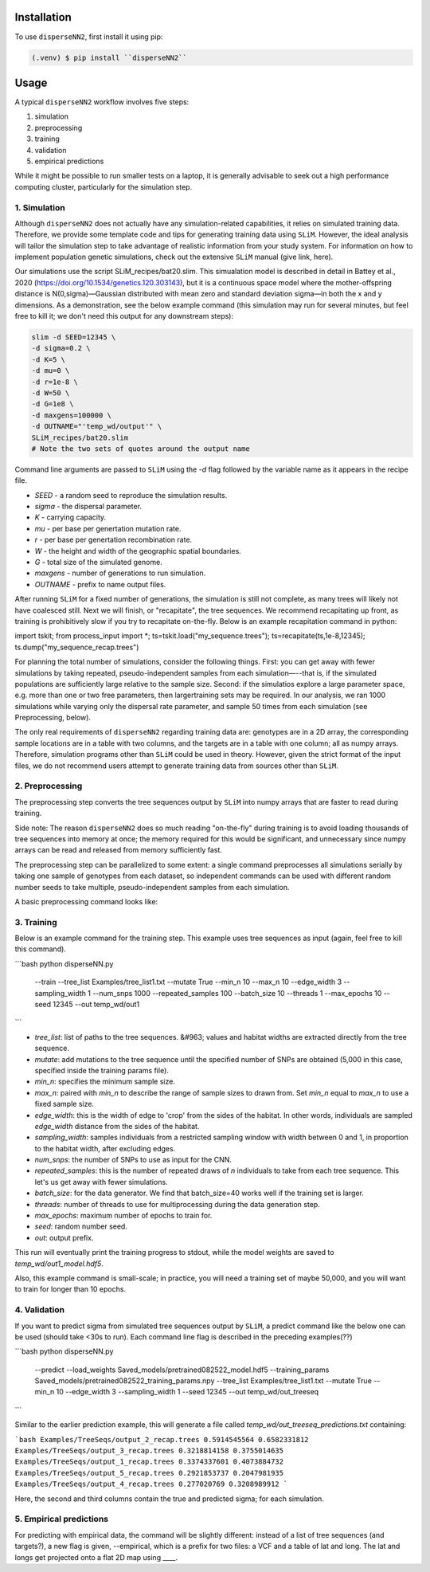 
.. _installation:

Installation
------------

To use ``disperseNN2``, first install it using pip:

.. code-block:: console

   (.venv) $ pip install ``disperseNN2``







Usage
-----
   
.. _usage:

A typical ``disperseNN2`` workflow involves five steps:

1. simulation
   
2. preprocessing

3. training

4. validation

5. empirical predictions

While it might be possible to run smaller tests on a laptop, it is generally advisable to seek out a high performance computing cluster, particularly for the simulation step.





*************   
1. Simulation
*************

Although ``disperseNN2`` does not actually have any simulation-related capabilities, it relies on simulated training data. Therefore, we provide some template code and tips for generating training data using ``SLiM``. However, the ideal analysis will tailor the simulation step to take advantage of realistic information from your study system. For information on how to implement population genetic simulations, check out the extensive ``SLiM`` manual (give link, here).

Our simulations use the script SLiM_recipes/bat20.slim. This simualation model is described in detail in Battey et al., 2020 (https://doi.org/10.1534/genetics.120.303143), but it is a continuous space model where the mother-offspring distance is N(0,sigma)—Gaussian distributed with mean zero and standard deviation sigma—in both the x and y dimensions. As a demonstration, see the below example command (this simulation may run for several minutes, but feel free to kill it; we don't need this output for any downstream steps):

.. code-block:: bash
		
		slim -d SEED=12345 \
		-d sigma=0.2 \
		-d K=5 \
		-d mu=0 \
		-d r=1e-8 \
		-d W=50 \
		-d G=1e8 \
		-d maxgens=100000 \
		-d OUTNAME="'temp_wd/output'" \
		SLiM_recipes/bat20.slim
		# Note the two sets of quotes around the output name


Command line arguments are passed to ``SLiM`` using the `-d` flag followed by the variable name as it appears in the recipe file.

- `SEED` - a random seed to reproduce the simulation results.
- `sigma` - the dispersal parameter.
- `K` - carrying capacity.
- `mu` - per base per genertation mutation rate.
- `r` -  per base per genertation recombination rate.
- `W` - the height and width of the geographic spatial boundaries.
- `G` - total size of the simulated genome.
- `maxgens` - number of generations to run simulation.
- `OUTNAME` - prefix to name output files.

After running ``SLiM`` for a fixed number of generations, the simulation is still not complete, as many trees will likely not have coalesced still. Next we will finish, or "recapitate", the tree sequences. We recommend recapitating up front, as training is prohibitively slow if you try to recapitate on-the-fly. Below is an example recapitation command in python:

import tskit; from process_input import *; ts=tskit.load("my_sequence.trees"); ts=recapitate(ts,1e-8,12345); ts.dump("my_sequence_recap.trees")

For planning the total number of simulations, consider the following things. First: you can get away with fewer simulations by taking repeated, pseudo-independent samples from each simulation—--that is, if the simulated populations are sufficiently large relative to the sample size. Second: if the simulatios explore a large parameter space, e.g. more than	one or two free	parameters, then largertraining sets may be required.	In our analysis, we ran 1000 simulations while varying only the dispersal rate parameter, and sample 50	times from each	simulation (see Preprocessing, below).

The only real requirements of ``disperseNN2`` regarding training data are: genotypes are in a 2D array, the corresponding sample locations are in a table with two columns, and the targets are in a table with one column; all as numpy arrays. Therefore, simulation programs other than ``SLiM`` could be used in theory. However, given the strict format of the input files, we do not recommend users attempt to generate training data from sources other than ``SLiM``. 




****************
2. Preprocessing
****************

The preprocessing step converts the tree sequences output by ``SLiM`` into numpy arrays that are faster to read during training.

Side note: The reason ``disperseNN2`` does so much reading "on-the-fly" during training is to avoid loading thousands of tree sequences into memory at once;
the memory required for this would be significant, and unnecessary since numpy arrays can be read and released from memory sufficiently fast.

The preprocessing step can be parallelized to some extent: a single command preprocesses all simulations serially by taking one sample of genotypes from each dataset, so independent commands can be used with different random number seeds to take multiple, pseudo-independent samples from each simulation.

A basic preprocessing command looks like:




***********
3. Training
***********

Below is an example command for the training step.
This example uses tree sequences as input (again, feel free to kill this command).

```bash
python disperseNN.py \
  --train \
  --tree_list Examples/tree_list1.txt \
  --mutate True \
  --min_n 10 \
  --max_n 10 \
  --edge_width 3 \
  --sampling_width 1 \
  --num_snps 1000 \
  --repeated_samples 100 \
  --batch_size 10 \
  --threads 1 \
  --max_epochs 10 \
  --seed 12345 \
  --out temp_wd/out1
```

- `tree_list`: list of paths to the tree sequences. &#963; values and habitat widths are extracted directly from the tree sequence.
- `mutate`: add mutations to the tree sequence until the specified number of SNPs are obtained (5,000 in this case, specified inside the training params file).
- `min_n`: specifies the minimum sample size.
- `max_n`: paired with `min_n` to describe the range of sample sizes to drawn from. Set `min_n` equal to `max_n` to use a fixed sample size.
- `edge_width`: this is the width of edge to 'crop' from the sides of the habitat. In other words, individuals are sampled `edge_width` distance from the sides of the habitat.
- `sampling_width`: samples individuals from a restricted sampling window with width between 0 and 1, in proportion to the habitat width, after excluding edges.
- `num_snps`: the number of SNPs to use as input for the CNN.
- `repeated_samples`: this is the number of repeated draws of `n` individuals to take from each tree sequence. This let's us get away with fewer simulations.
- `batch_size`: for the data generator. We find that batch_size=40 works well if the training set is larger.
- `threads`: number of threads to use for multiprocessing during the data generation step.
- `max_epochs`: maximum number of epochs to train for.
- `seed`: random number seed.
- `out`: output prefix.

This run will eventually print the training progress to stdout, while the model weights are saved to `temp_wd/out1_model.hdf5`.

Also, this example command is small-scale; in practice, you will need a training set of maybe 50,000, and you will want to train for longer than 10 epochs.





*************
4. Validation
*************

If you want to predict sigma from simulated tree sequences output by ``SLiM``, a predict command like the below one can be used (should take <30s to run). Each command line flag is described in the preceding examples(??)


```bash
python disperseNN.py \
  --predict \
  --load_weights Saved_models/pretrained082522_model.hdf5 \
  --training_params Saved_models/pretrained082522_training_params.npy \
  --tree_list Examples/tree_list1.txt \
  --mutate True \
  --min_n 10 \
  --edge_width 3 \
  --sampling_width 1  \
  --seed 12345 \
  --out temp_wd/out_treeseq
```

Similar to the earlier prediction example, this will generate a file called `temp_wd/out_treeseq_predictions.txt` containing:

```bash
Examples/TreeSeqs/output_2_recap.trees 0.5914545564 0.6582331812
Examples/TreeSeqs/output_3_recap.trees 0.3218814158 0.3755014635
Examples/TreeSeqs/output_1_recap.trees 0.3374337601 0.4073884732
Examples/TreeSeqs/output_5_recap.trees 0.2921853737 0.2047981935
Examples/TreeSeqs/output_4_recap.trees 0.277020769 0.3208989912
```

Here, the second and third columns contain the true and predicted sigma; for each simulation.







************************
5. Empirical predictions
************************

For predicting with empirical data, the command will be slightly different: instead of a list of tree sequences (and targets?), a new flag is given, --empirical, which is a prefix for two files: a VCF and a table of lat and long. The lat and longs get projected onto a flat 2D map using ____.


